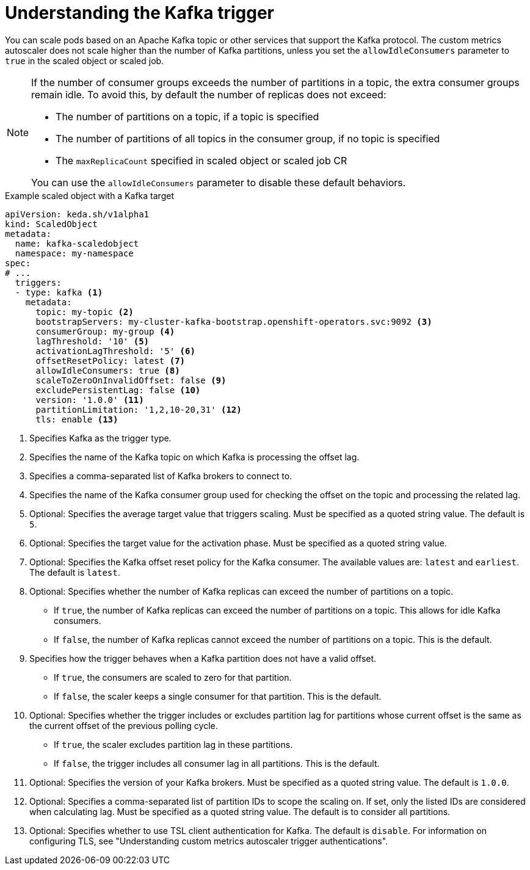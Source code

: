 // Module included in the following assemblies:
//
// * nodes/cma/nodes-cma-autoscaling-custom-trigger.adoc

:_mod-docs-content-type: PROCEDURE
[id="nodes-cma-autoscaling-custom-trigger-kafka_{context}"]
= Understanding the Kafka trigger

You can scale pods based on an Apache Kafka topic or other services that support the Kafka protocol. The custom metrics autoscaler does not scale higher than the number of Kafka partitions, unless you set the `allowIdleConsumers` parameter to `true` in the scaled object or scaled job.

[NOTE]
====
If the number of consumer groups exceeds the number of partitions in a topic, the extra consumer groups remain idle. To avoid this, by default the number of replicas does not exceed:

* The number of partitions on a topic, if a topic is specified
* The number of partitions of all topics in the consumer group, if no topic is specified
* The `maxReplicaCount` specified in scaled object or scaled job CR

You can use the `allowIdleConsumers` parameter to disable these default behaviors.
====

.Example scaled object with a Kafka target
[source,yaml,options="nowrap"]
----
apiVersion: keda.sh/v1alpha1
kind: ScaledObject
metadata:
  name: kafka-scaledobject
  namespace: my-namespace
spec:
# ...
  triggers:
  - type: kafka <1>
    metadata:
      topic: my-topic <2>
      bootstrapServers: my-cluster-kafka-bootstrap.openshift-operators.svc:9092 <3>
      consumerGroup: my-group <4>
      lagThreshold: '10' <5>
      activationLagThreshold: '5' <6>
      offsetResetPolicy: latest <7>
      allowIdleConsumers: true <8>
      scaleToZeroOnInvalidOffset: false <9>
      excludePersistentLag: false <10>
      version: '1.0.0' <11>
      partitionLimitation: '1,2,10-20,31' <12>
      tls: enable <13>
----
<1> Specifies Kafka as the trigger type.
<2> Specifies the name of the Kafka topic on which Kafka is processing the offset lag.
<3> Specifies a comma-separated list of Kafka brokers to connect to.
<4> Specifies the name of the Kafka consumer group used for checking the offset on the topic and processing the related lag.
<5> Optional: Specifies the average target value that triggers scaling. Must be specified as a quoted string value. The default is `5`.
<6> Optional: Specifies the target value for the activation phase. Must be specified as a quoted string value.
<7> Optional: Specifies the Kafka offset reset policy for the Kafka consumer. The available values are: `latest` and `earliest`. The default is `latest`.
<8> Optional: Specifies whether the number of Kafka replicas can exceed the number of partitions on a topic.
     * If `true`, the number of Kafka replicas can exceed the number of partitions on a topic. This allows for idle Kafka consumers.
     * If `false`, the number of Kafka replicas cannot exceed the number of partitions on a topic. This is the default.
<9> Specifies how the trigger behaves when a Kafka partition does not have a valid offset.
     * If `true`, the consumers are scaled to zero for that partition.
     * If `false`, the scaler keeps a single consumer for that partition. This is the default.
<10> Optional: Specifies whether the trigger includes or excludes partition lag for partitions whose current offset is the same as the current offset of the previous polling cycle.
      * If `true`, the scaler excludes partition lag in these partitions.
      * If `false`, the trigger includes all consumer lag in all partitions. This is the default.
<11> Optional: Specifies the version of your Kafka brokers. Must be specified as a quoted string value. The default is `1.0.0`.
<12> Optional: Specifies a comma-separated list of partition IDs to scope the scaling on. If set, only the listed IDs are considered when calculating lag. Must be specified as a quoted string value. The default is to consider all partitions.
<13> Optional: Specifies whether to use TSL client authentication for Kafka. The default is `disable`. For information on configuring TLS, see "Understanding custom metrics autoscaler trigger authentications".